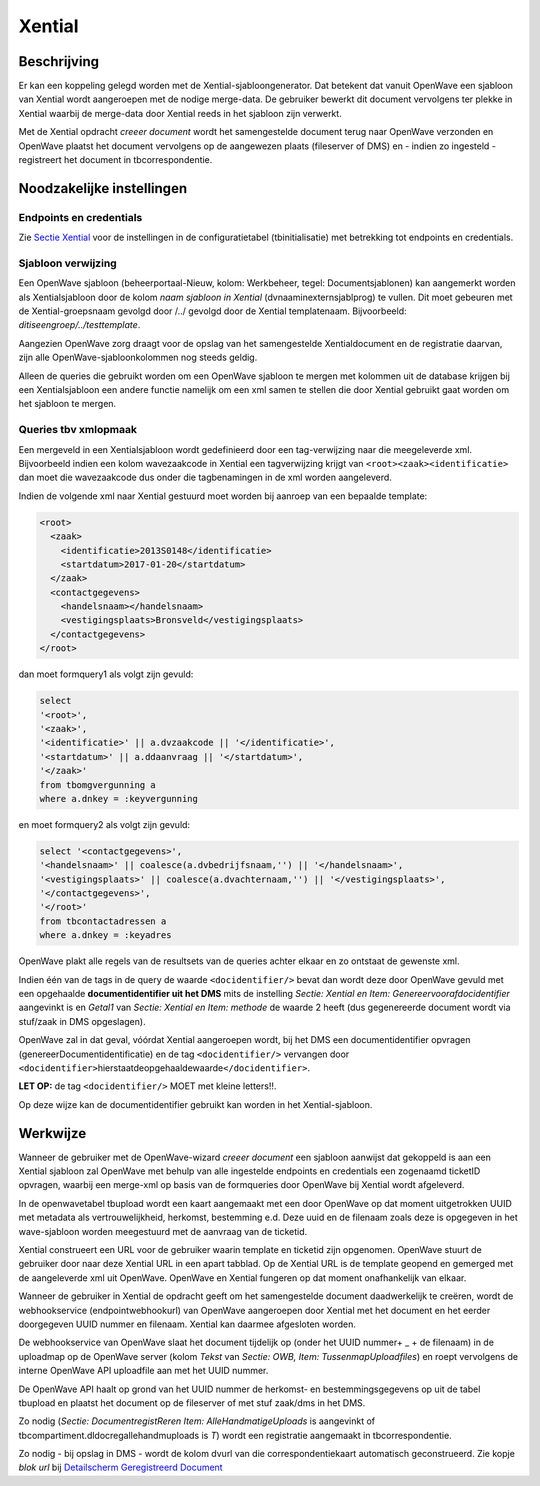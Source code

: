 Xential
=======

Beschrijving
------------

Er kan een koppeling gelegd worden met de Xential-sjabloongenerator. Dat
betekent dat vanuit OpenWave een sjabloon van Xential wordt aangeroepen
met de nodige merge-data. De gebruiker bewerkt dit document vervolgens
ter plekke in Xential waarbij de merge-data door Xential reeds in het
sjabloon zijn verwerkt.

Met de Xential opdracht *creeer document* wordt het samengestelde
document terug naar OpenWave verzonden en OpenWave plaatst het document
vervolgens op de aangewezen plaats (fileserver of DMS) en - indien zo
ingesteld - registreert het document in tbcorrespondentie.

Noodzakelijke instellingen
--------------------------

Endpoints en credentials
~~~~~~~~~~~~~~~~~~~~~~~~

Zie `Sectie
Xential </docs/instellen_inrichten/configuratie/sectie_xential.md>`__
voor de instellingen in de configuratietabel (tbinitialisatie) met
betrekking tot endpoints en credentials.

Sjabloon verwijzing
~~~~~~~~~~~~~~~~~~~

Een OpenWave sjabloon (beheerportaal-Nieuw, kolom: Werkbeheer, tegel:
Documentsjablonen) kan aangemerkt worden als Xentialsjabloon door de
kolom *naam sjabloon in Xential* (dvnaaminexternsjablprog) te vullen.
Dit moet gebeuren met de Xential-groepsnaam gevolgd door /../ gevolgd
door de Xential templatenaam. Bijvoorbeeld:
*ditiseengroep/../testtemplate*.

Aangezien OpenWave zorg draagt voor de opslag van het samengestelde
Xentialdocument en de registratie daarvan, zijn alle
OpenWave-sjabloonkolommen nog steeds geldig.

Alleen de queries die gebruikt worden om een OpenWave sjabloon te mergen
met kolommen uit de database krijgen bij een Xentialsjabloon een andere
functie namelijk om een xml samen te stellen die door Xential gebruikt
gaat worden om het sjabloon te mergen.

Queries tbv xmlopmaak
~~~~~~~~~~~~~~~~~~~~~

Een mergeveld in een Xentialsjabloon wordt gedefinieerd door een
tag-verwijzing naar die meegeleverde xml. Bijvoorbeeld indien een kolom
wavezaakcode in Xential een tagverwijzing krijgt van
``<root><zaak><identificatie>`` dan moet die wavezaakcode dus onder die
tagbenamingen in de xml worden aangeleverd.

Indien de volgende xml naar Xential gestuurd moet worden bij aanroep van
een bepaalde template:

.. code:: xml

    <root>
      <zaak>
        <identificatie>2013S0148</identificatie>
        <startdatum>2017-01-20</startdatum>
      </zaak>
      <contactgegevens>
        <handelsnaam></handelsnaam>
        <vestigingsplaats>Bronsveld</vestigingsplaats>
      </contactgegevens>
    </root>

dan moet formquery1 als volgt zijn gevuld:

.. code:: sql

    select
    '<root>',
    '<zaak>',
    '<identificatie>' || a.dvzaakcode || '</identificatie>',
    '<startdatum>' || a.ddaanvraag || '</startdatum>',
    '</zaak>'
    from tbomgvergunning a
    where a.dnkey = :keyvergunning

en moet formquery2 als volgt zijn gevuld:

.. code:: sql

    select '<contactgegevens>',
    '<handelsnaam>' || coalesce(a.dvbedrijfsnaam,'') || '</handelsnaam>',
    '<vestigingsplaats>' || coalesce(a.dvachternaam,'') || '</vestigingsplaats>',
    '</contactgegevens>',
    '</root>'
    from tbcontactadressen a
    where a.dnkey = :keyadres

OpenWave plakt alle regels van de resultsets van de queries achter
elkaar en zo ontstaat de gewenste xml.

Indien één van de tags in de query de waarde ``<docidentifier/>`` bevat
dan wordt deze door OpenWave gevuld met een opgehaalde
**documentidentifier uit het DMS** mits de instelling *Sectie: Xential
en Item: Genereervoorafdocidentifier* aangevinkt is en *Getal1* van
*Sectie: Xential en Item: methode* de waarde 2 heeft (dus gegenereerde
document wordt via stuf/zaak in DMS opgeslagen).

OpenWave zal in dat geval, vóórdat Xential aangeroepen wordt, bij het
DMS een documentidentifier opvragen (genereerDocumentidentificatie) en
de tag ``<docidentifier/>`` vervangen door
``<docidentifier>``\ hierstaatdeopgehaaldewaarde\ ``</docidentifier>``.

**LET OP:** de tag ``<docidentifier/>`` MOET met kleine letters!!.

Op deze wijze kan de documentidentifier gebruikt kan worden in het
Xential-sjabloon.

Werkwijze
---------

Wanneer de gebruiker met de OpenWave-wizard *creeer document* een
sjabloon aanwijst dat gekoppeld is aan een Xential sjabloon zal OpenWave
met behulp van alle ingestelde endpoints en credentials een zogenaamd
ticketID opvragen, waarbij een merge-xml op basis van de formqueries
door OpenWave bij Xential wordt afgeleverd.

In de openwavetabel tbupload wordt een kaart aangemaakt met een door
OpenWave op dat moment uitgetrokken UUID met metadata als
vertrouwelijkheid, herkomst, bestemming e.d. Deze uuid en de filenaam
zoals deze is opgegeven in het wave-sjabloon worden meegestuurd met de
aanvraag van de ticketid.

Xential construeert een URL voor de gebruiker waarin template en
ticketid zijn opgenomen. OpenWave stuurt de gebruiker door naar deze
Xential URL in een apart tabblad. Op de Xential URL is de template
geopend en gemerged met de aangeleverde xml uit OpenWave. OpenWave en
Xential fungeren op dat moment onafhankelijk van elkaar.

Wanneer de gebruiker in Xential de opdracht geeft om het samengestelde
document daadwerkelijk te creëren, wordt de webhookservice
(endpointwebhookurl) van OpenWave aangeroepen door Xential met het
document en het eerder doorgegeven UUID nummer en filenaam. Xential kan
daarmee afgesloten worden.

De webhookservice van OpenWave slaat het document tijdelijk op (onder
het UUID nummer+ \_ + de filenaam) in de uploadmap op de OpenWave server
(kolom *Tekst* van *Sectie: OWB, Item: TussenmapUploadfiles*) en roept
vervolgens de interne OpenWave API uploadfile aan met het UUID nummer.

De OpenWave API haalt op grond van het UUID nummer de herkomst- en
bestemmingsgegevens op uit de tabel tbupload en plaatst het document op
de fileserver of met stuf zaak/dms in het DMS.

Zo nodig (*Sectie: DocumentregistReren Item: AlleHandmatigeUploads* is
aangevinkt of tbcompartiment.dldocregallehandmuploads is *T*) wordt een
registratie aangemaakt in tbcorrespondentie.

Zo nodig - bij opslag in DMS - wordt de kolom dvurl van die
correspondentiekaart automatisch geconstrueerd. Zie kopje *blok url* bij
`Detailscherm Geregistreerd
Document </docs/probleemoplossing/module_overstijgende_schermen/geregistreerde_documenten/detailscherm_geregistreerd_document.md>`__
